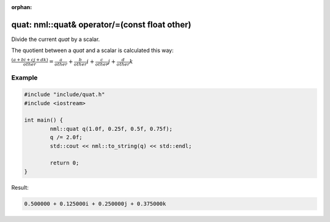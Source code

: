 :orphan:

quat: nml::quat& operator/=(const float other)
==============================================

Divide the current *quat* by a scalar.

The quotient between a *quat* and a scalar is calculated this way:

:math:`\frac{(a + bi + cj + dk)}{other} = \frac{a}{other} + \frac{b}{other}i + \frac{c}{other}j + \frac{d}{other}k`

Example
-------

.. code-block:: cpp

	#include "include/quat.h"
	#include <iostream>

	int main() {
		nml::quat q(1.0f, 0.25f, 0.5f, 0.75f);
		q /= 2.0f;
		std::cout << nml::to_string(q) << std::endl;

		return 0;
	}

Result:

.. code-block::

	0.500000 + 0.125000i + 0.250000j + 0.375000k